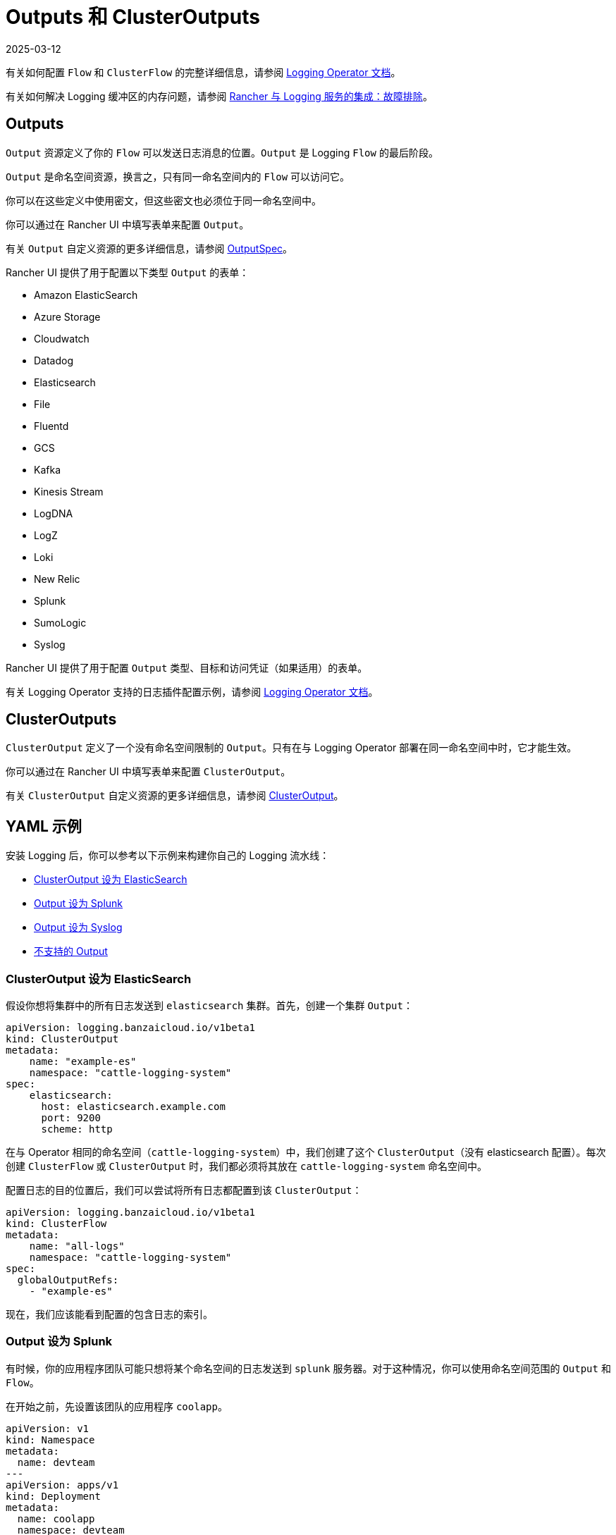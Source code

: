 = Outputs 和 ClusterOutputs
:revdate: 2025-03-12
:page-revdate: {revdate}

有关如何配置 `Flow` 和 `ClusterFlow` 的完整详细信息，请参阅 https://kube-logging.github.io/docs/configuration/flow/[Logging Operator 文档]。

有关如何解决 Logging 缓冲区的内存问题，请参阅 xref:observability/logging/logging.adoc#_日志缓冲区导致_pod_过载[Rancher 与 Logging 服务的集成：故障排除]。

== Outputs

`Output` 资源定义了你的 `Flow` 可以发送日志消息的位置。`Output` 是 Logging `Flow` 的最后阶段。

`Output` 是命名空间资源，换言之，只有同一命名空间内的 `Flow` 可以访问它。

你可以在这些定义中使用密文，但这些密文也必须位于同一命名空间中。

你可以通过在 Rancher UI 中填写表单来配置 `Output`。

有关 `Output` 自定义资源的更多详细信息，请参阅 https://kube-logging.github.io/docs/configuration/crds/v1beta1/output_types/[OutputSpec]。

Rancher UI 提供了用于配置以下类型 `Output` 的表单：

* Amazon ElasticSearch
* Azure Storage
* Cloudwatch
* Datadog
* Elasticsearch
* File
* Fluentd
* GCS
* Kafka
* Kinesis Stream
* LogDNA
* LogZ
* Loki
* New Relic
* Splunk
* SumoLogic
* Syslog

Rancher UI 提供了用于配置 `Output` 类型、目标和访问凭证（如果适用）的表单。

有关 Logging Operator 支持的日志插件配置示例，请参阅 https://kube-logging.github.io/docs/configuration/plugins/outputs/[Logging Operator 文档]。

== ClusterOutputs

`ClusterOutput` 定义了一个没有命名空间限制的 `Output`。只有在与 Logging Operator 部署在同一命名空间中时，它才能生效。

你可以通过在 Rancher UI 中填写表单来配置 `ClusterOutput`。

有关 `ClusterOutput` 自定义资源的更多详细信息，请参阅 https://kube-logging.github.io/docs/configuration/crds/v1beta1/clusteroutput_types/[ClusterOutput]。

== YAML 示例

安装 Logging 后，你可以参考以下示例来构建你自己的 Logging 流水线：

* <<_clusteroutput_设为_elasticsearch,ClusterOutput 设为 ElasticSearch>>
* <<_output_设为_splunk,Output 设为 Splunk>>
* <<_output_设为_syslog,Output 设为 Syslog>>
* <<_不支持的_output,不支持的 Output>>

=== ClusterOutput 设为 ElasticSearch

假设你想将集群中的所有日志发送到 `elasticsearch` 集群。首先，创建一个集群 `Output`：

[,yaml]
----
apiVersion: logging.banzaicloud.io/v1beta1
kind: ClusterOutput
metadata:
    name: "example-es"
    namespace: "cattle-logging-system"
spec:
    elasticsearch:
      host: elasticsearch.example.com
      port: 9200
      scheme: http
----

在与 Operator 相同的命名空间（`cattle-logging-system`）中，我们创建了这个 `ClusterOutput`（没有 elasticsearch 配置）。每次创建 `ClusterFlow` 或 `ClusterOutput` 时，我们都必须将其放在 `cattle-logging-system` 命名空间中。

配置日志的目的位置后，我们可以尝试将所有日志都配置到该 `ClusterOutput`：

[,yaml]
----
apiVersion: logging.banzaicloud.io/v1beta1
kind: ClusterFlow
metadata:
    name: "all-logs"
    namespace: "cattle-logging-system"
spec:
  globalOutputRefs:
    - "example-es"
----

现在，我们应该能看到配置的包含日志的索引。

=== Output 设为 Splunk

有时候，你的应用程序团队可能只想将某个命名空间的日志发送到 `splunk` 服务器。对于这种情况，你可以使用命名空间范围的 `Output` 和 `Flow`。

在开始之前，先设置该团队的应用程序 `coolapp`。

[,yaml]
----
apiVersion: v1
kind: Namespace
metadata:
  name: devteam
---
apiVersion: apps/v1
kind: Deployment
metadata:
  name: coolapp
  namespace: devteam
  labels:
    app: coolapp
spec:
  replicas: 2
  selector:
    matchLabels:
      app: coolapp
  template:
    metadata:
      labels:
        app: coolapp
    spec:
      containers:
        - name: generator
          image: paynejacob/loggenerator:latest
----

`coolapp` 运行时，我们将使用与创建 `ClusterOutput` 时类似的路径。但是，我们不使用 `ClusterOutput`，而是在应用程序的命名空间中创建 `Output`。

[,yaml]
----
apiVersion: logging.banzaicloud.io/v1beta1
kind: Output
metadata:
  name: "devteam-splunk"
  namespace: "devteam"
spec:
  splunkHec:
    hec_host: splunk.example.com
    hec_port: 8088
    protocol: http
----

然后，再次为 `Output` 提供一些日志：

[,yaml]
----
apiVersion: logging.banzaicloud.io/v1beta1
kind: Flow
metadata:
  name: "devteam-logs"
  namespace: "devteam"
spec:
  localOutputRefs:
    - "devteam-splunk"
----

=== Output 设为 Syslog

假设你想将集群中的所有日志发送到 `syslog` 服务器。首先，我们创建一个 `ClusterOutput`：

[,yaml]
----
apiVersion: logging.banzaicloud.io/v1beta1
kind: ClusterOutput
metadata:
  name: "example-syslog"
  namespace: "cattle-logging-system"
spec:
  syslog:
    buffer:
      timekey: 30s
      timekey_use_utc: true
      timekey_wait: 10s
      flush_interval: 5s
    format:
      type: json
      app_name_field: test
    host: syslog.example.com
    insecure: true
    port: 514
    transport: tcp
----

配置日志的目的位置后，我们可以尝试将所有日志都配置到该 `Output`：

[,yaml]
----
apiVersion: logging.banzaicloud.io/v1beta1
kind: ClusterFlow
metadata:
  name: "all-logs"
  namespace: cattle-logging-system
spec:
  globalOutputRefs:
    - "example-syslog"
----

=== 不支持的 Output

对于最后一个示例，我们创建一个 `Output` 来将日志写入到不是开箱即用的目标位置：

[NOTE]
.Syslog 注意事项：
====

`Syslog` 是受支持的 `Output`。但是，此示例仍提供了不受支持的插件概述。
====


[,yaml]
----
apiVersion: v1
kind: Secret
metadata:
  name: syslog-config
  namespace: cattle-logging-system
type: Opaque
stringData:
  fluent-bit.conf: |
    [INPUT]
        Name              forward
        Port              24224

    [OUTPUT]
        Name              syslog
        InstanceName      syslog-output
        Match             *
        Addr              syslog.example.com
        Port              514
        Cluster           ranchers

---
apiVersion: apps/v1
kind: Deployment
metadata:
  name: fluentbit-syslog-forwarder
  namespace: cattle-logging-system
  labels:
    output: syslog
spec:
  selector:
    matchLabels:
      output: syslog
  template:
    metadata:
      labels:
        output: syslog
    spec:
      containers:
      - name: fluentbit
        image: paynejacob/fluent-bit-out-syslog:latest
        ports:
          - containerPort: 24224
        volumeMounts:
          - mountPath: "/fluent-bit/etc/"
            name: configuration
      volumes:
      - name: configuration
        secret:
          secretName: syslog-config
---
apiVersion: v1
kind: Service
metadata:
  name: syslog-forwarder
  namespace: cattle-logging-system
spec:
  selector:
    output: syslog
  ports:
    - protocol: TCP
      port: 24224
      targetPort: 24224
---
apiVersion: logging.banzaicloud.io/v1beta1
kind: ClusterFlow
metadata:
  name: all-logs
  namespace: cattle-logging-system
spec:
  globalOutputRefs:
    - syslog
---
apiVersion: logging.banzaicloud.io/v1beta1
kind: ClusterOutput
metadata:
  name: syslog
  namespace: cattle-logging-system
spec:
  forward:
    servers:
      - host: "syslog-forwarder.cattle-logging-system"
    require_ack_response: false
    ignore_network_errors_at_startup: false
----

现在，我们分解这里的内容。首先，我们创建一个容器 Deployment，该容器具有额外的 `syslog` 插件并支持转发自另一个 `fluentd` 的日志。接下来，我们创建一个配置为 Deployment 转发器的 `Output`。然后，Deployment `fluentd` 会将所有日志转发到配置的 `syslog` 目标。
